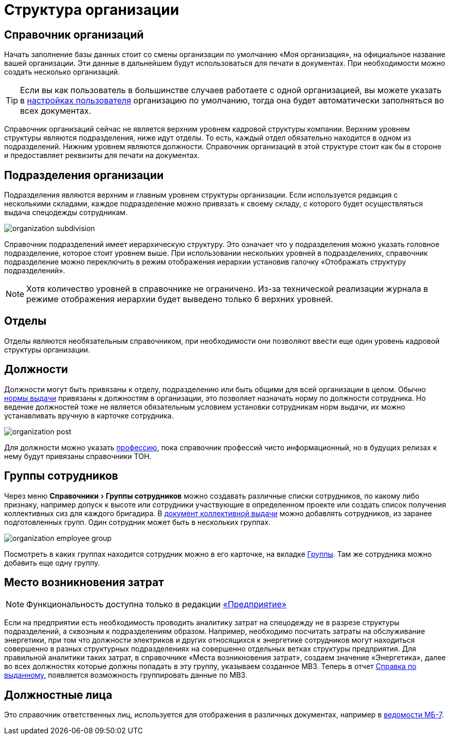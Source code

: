 = Структура организации
:experimental:

[#organizations]
== Справочник организаций

Начать заполнение базы данных стоит со смены организации по умолчанию «Моя организация», на официальное название вашей организации. Эти данные в дальнейшем будут использоваться для печати в документах. При необходимости можно создать несколько организаций. 

[TIP]
====
Если вы как пользователь в большинстве случаев работаете с одной организацией, вы можете указать в <<settings.adoc#user-settings,настройках пользователя>> организацию по умолчанию, тогда она будет автоматически заполняться во всех документах.
====

Справочник организаций сейчас не является верхним уровнем кадровой структуры компании. Верхним уровнем структуры являются подразделения, ниже идут отделы. То есть, каждый отдел обязательно находится в одном из подразделений. Нижним уровнем являются должности. Справочник организаций в этой структуре стоит как бы в стороне и предоставляет реквизиты для печати на документах.

[#subdivisions]
== Подразделения организации

Подразделения являются верхним и главным уровнем структуры организации. Если используется редакция с несколькими складами, каждое подразделение можно привязать к своему складу, с которого будет осуществляться выдача спецодежды сотрудникам.

image::organization_subdivision.png[]

Справочник подразделений имеет иерархическую структуру. Это означает что у подразделения можно указать головное подразделение, которое стоит уровнем выше. При использовании нескольких уровней в подразделениях, справочник подразделение можно переключить в режим отображения иерархии установив галочку «Отображать структуру подразделений».

NOTE: Хотя количество уровней в справочнике не ограничено. Из-за технической реализации журнала в режиме отображения иерархии будет выведено только 6 верхних уровней.

[#departments]
== Отделы

Отделы являются необязательным справочником, при необходимости они позволяют ввести еще один уровень кадровой структуры организации. 

[#posts]
== Должности

Должности могут быть привязаны к отделу, подразделению или быть общими для всей организации в целом. Обычно <<regulations.adoc#norms,нормы выдачи>> привязаны к должностям в организации, это позволяет назначать норму по должности сотрудника. Но ведение должностей тоже не является обязательным условием установки сотрудникам норм выдачи, их можно устанавливать вручную в карточке сотрудника.

image::organization_post.png[]

Для должности можно указать <<regulations.adoc#proffessions,профессию>>, пока справочник профессий чисто информационный, но в будущих релизах к нему будут привязаны справочники ТОН.

[#employees-groups]
== Группы сотрудников

Через меню menu:Справочники[Группы сотрудников] можно создавать различные списки сотрудников, по какому либо признаку, например допуск к высоте или сотрудники участвующие в определенном проекте или создать список получения коллективных сиз для каждого бригадира. В <<stock-documents.adoc#collective-issue,документ коллективной выдачи>> можно добавлять сотрудников, из заранее подготовленных групп. Один сотрудник может быть в нескольких группах.

image::organization_employee-group.png[]

Посмотреть в каких группах находится сотрудник можно в его карточке, на вкладке <<employees.adoc#groups-of-employee,Группы>>. Там же сотрудника можно добавить еще одну группу.

[#employee]

[#mvz]
== Место возникновения затрат

NOTE: Функциональность доступна только в редакции https://workwear.qsolution.ru/stoimost/[«Предприятие»]

Если на предприятии есть необходимость проводить аналитику затрат на спецодежду не в разрезе структуры подразделений, а сквозным к подразделениям образом. Например, необходимо посчитать затраты на обслуживание энергетики, при том что должности электриков и других относящихся к энергетике сотрудников могут находиться совершенно в разных структурных подразделениях на совершенно отдельных ветках структуры предприятия. Для правильной аналитики таких затрат, в справочнике «Места возникновения затрат», создаем значение «Энергетика», далее во всех должностях которые должны попадать в эту группу, указываем созданное МВЗ. Теперь в отчет <<reports.adoc#amount-issued,Справка по выданному>>, появляется возможность группировать данные по МВЗ.

[#leaders]
== Должностные лица

Это справочник ответственных лиц, используется для отображения в различных документах, например в <<stock-documents.adoc#issuance-sheet,ведомости МБ-7>>.
